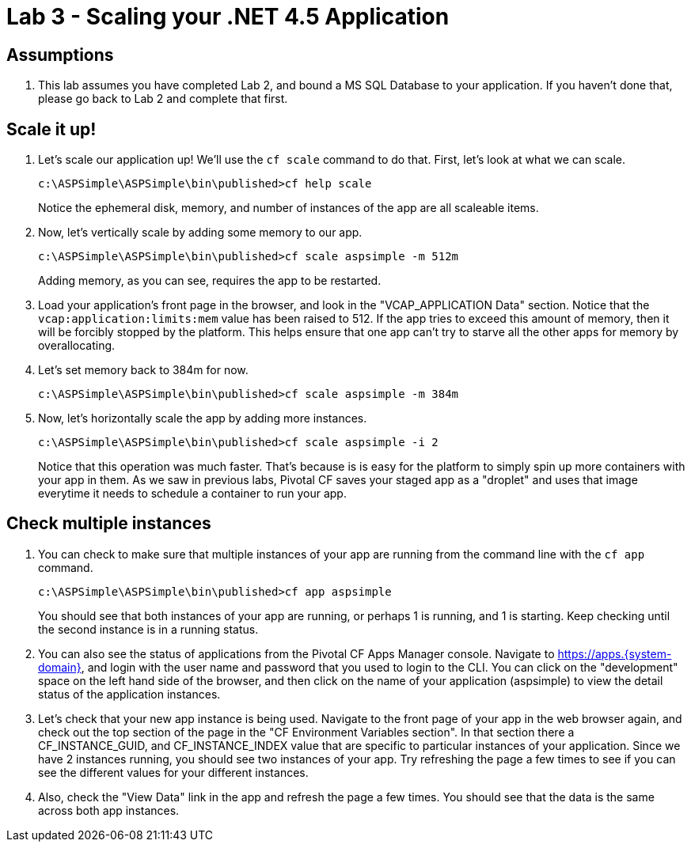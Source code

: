 = Lab 3 - Scaling your .NET 4.5 Application

== Assumptions

. This lab assumes you have completed Lab 2, and bound a MS SQL Database to your application.  If you haven't done that, please go back to Lab 2 and complete that first.

== Scale it up!

. Let's scale our application up!  We'll use the `cf scale` command to do that.  First, let's look at what we can scale.
+
----
c:\ASPSimple\ASPSimple\bin\published>cf help scale
----
+ 
Notice the ephemeral disk, memory, and number of instances of the app are all scaleable items.

. Now, let's vertically scale by adding some memory to our app.
+
----
c:\ASPSimple\ASPSimple\bin\published>cf scale aspsimple -m 512m
----
+
Adding memory, as you can see, requires the app to be restarted.

. Load your application's front page in the browser, and look in the "VCAP_APPLICATION Data" section.  Notice that the `vcap:application:limits:mem` value has been raised to 512.  If the app tries to exceed this amount of memory, then it will be forcibly stopped by the platform.  This helps ensure that one app can't try to starve all the other apps for memory by overallocating.  

. Let's set memory back to 384m for now.
+
----
c:\ASPSimple\ASPSimple\bin\published>cf scale aspsimple -m 384m
----

. Now, let's horizontally scale the app by adding more instances.
+
----
c:\ASPSimple\ASPSimple\bin\published>cf scale aspsimple -i 2
----
+
Notice that this operation was much faster.  That's because is is easy for the platform to simply spin up more containers with your app in them.  As we saw in previous labs, Pivotal CF saves your staged app as a "droplet" and uses that image everytime it needs to schedule a container to run your app.

== Check multiple instances

. You can check to make sure that multiple instances of your app are running from the command line with the `cf app` command.
+
----
c:\ASPSimple\ASPSimple\bin\published>cf app aspsimple
----
+
You should see that both instances of your app are running, or perhaps 1 is running, and 1 is starting.  Keep checking until the second instance is in a running status.

. You can also see the status of applications from the Pivotal CF Apps Manager console.  Navigate to https://apps.{system-domain}, and login with the user name and password that you used to login to the CLI.  You can click on the "development" space on the left hand side of the browser, and then click on the name of your application (aspsimple) to view the detail status of the application instances.

. Let's check that your new app instance is being used.  Navigate to the front page of your app in the web browser again, and check out the top section of the page in the "CF Environment Variables section".  In that section there a CF_INSTANCE_GUID, and CF_INSTANCE_INDEX value that are specific to particular instances of your application.  Since we have 2 instances running, you should see two instances of your app.  Try refreshing the page a few times to see if you can see the different values for your different instances.

. Also, check the "View Data" link in the app and refresh the page a few times.  You should see that the data is the same across both app instances.
